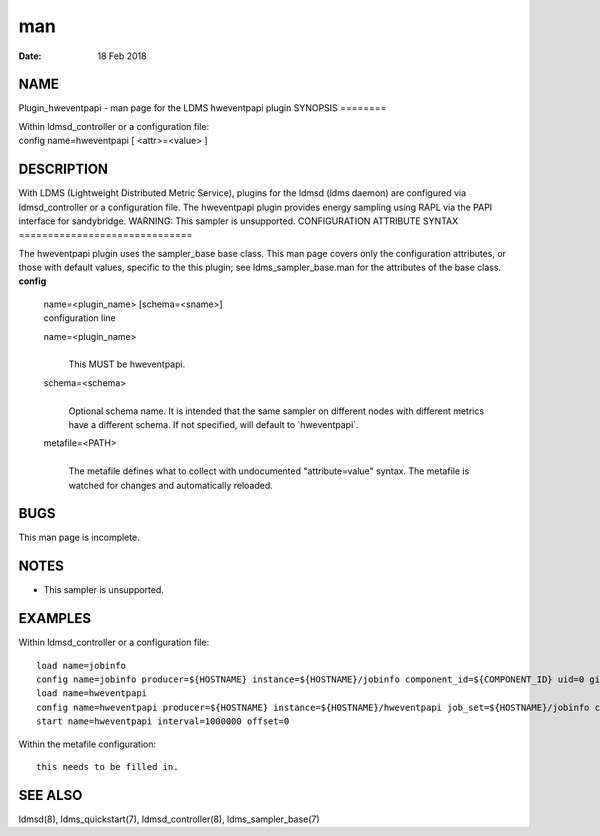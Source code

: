 ===
man
===

:Date:   18 Feb 2018

NAME
====
Plugin_hweventpapi - man page for the LDMS hweventpapi plugin
SYNOPSIS
========

| Within ldmsd_controller or a configuration file:
| config name=hweventpapi [ <attr>=<value> ]
DESCRIPTION
===========

With LDMS (Lightweight Distributed Metric Service), plugins for the
ldmsd (ldms daemon) are configured via ldmsd_controller or a
configuration file. The hweventpapi plugin provides energy sampling
using RAPL via the PAPI interface for sandybridge.
WARNING: This sampler is unsupported.
CONFIGURATION ATTRIBUTE SYNTAX
==============================

The hweventpapi plugin uses the sampler_base base class. This man page
covers only the configuration attributes, or those with default values,
specific to the this plugin; see ldms_sampler_base.man for the
attributes of the base class.
**config**
   | name=<plugin_name> [schema=<sname>]
   | configuration line
   name=<plugin_name>
      | 
      | This MUST be hweventpapi.
   schema=<schema>
      | 
      | Optional schema name. It is intended that the same sampler on
        different nodes with different metrics have a different schema.
        If not specified, will default to \`hweventpapi`.
   metafile=<PATH>
      | 
      | The metafile defines what to collect with undocumented
        "attribute=value" syntax. The metafile is watched for changes
        and automatically reloaded.
BUGS
====

This man page is incomplete.

NOTES
=====
-  This sampler is unsupported.
EXAMPLES
========

Within ldmsd_controller or a configuration file:

::

   load name=jobinfo
   config name=jobinfo producer=${HOSTNAME} instance=${HOSTNAME}/jobinfo component_id=${COMPONENT_ID} uid=0 gid=0 perm=0700
   load name=hweventpapi
   config name=hweventpapi producer=${HOSTNAME} instance=${HOSTNAME}/hweventpapi job_set=${HOSTNAME}/jobinfo component_id=${COMPONENT_ID} metafile=/tmp/papi.conf uid=0 gid=0 perm=0700
   start name=hweventpapi interval=1000000 offset=0

Within the metafile configuration:

::

   this needs to be filled in.

SEE ALSO
========
ldmsd(8), ldms_quickstart(7), ldmsd_controller(8), ldms_sampler_base(7)
